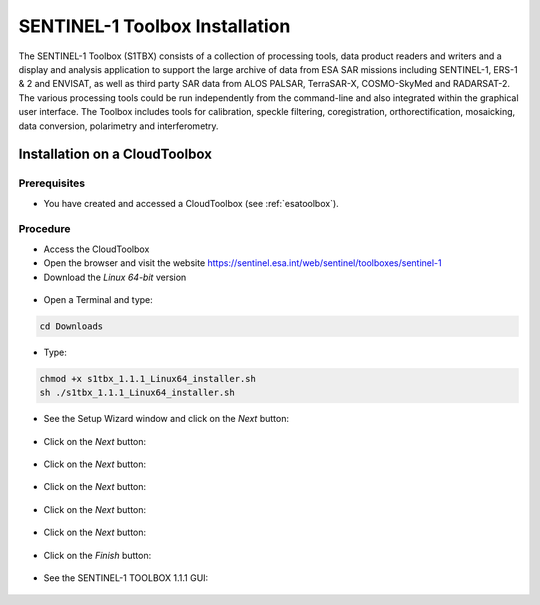 SENTINEL-1 Toolbox Installation
===============================

The SENTINEL-1 Toolbox (S1TBX) consists of a collection of processing tools, data product readers and writers and a display and analysis application to support the large archive of data from ESA SAR missions including SENTINEL-1, ERS-1 & 2 and ENVISAT, as well as third party SAR data from ALOS PALSAR, TerraSAR-X, COSMO-SkyMed and RADARSAT-2. The various processing tools could be run independently from the command-line and also integrated within the graphical user interface. The Toolbox includes tools for calibration, speckle filtering, coregistration, orthorectification, mosaicking, data conversion, polarimetry and interferometry.

Installation on a CloudToolbox
-------------------------------

Prerequisites
^^^^^^^^^^^^^

- You have created and accessed a CloudToolbox (see :ref:`esatoolbox`).

Procedure
^^^^^^^^^

- Access the CloudToolbox
- Open the browser and visit the website https://sentinel.esa.int/web/sentinel/toolboxes/sentinel-1
- Download the *Linux 64-bit* version

.. figure:: assets/s1toolbox_1.png
        :figclass: align-center
        :align: center
        :width: 600px
        :alt: alternate text

- Open a Terminal and type:

.. code-block:: bash

  cd Downloads

.. figure:: assets/s1toolbox_2.png
        :figclass: align-center
        :align: center
        :width: 600px
        :alt: alternate text

- Type:

.. code-block:: bash

  chmod +x s1tbx_1.1.1_Linux64_installer.sh
  sh ./s1tbx_1.1.1_Linux64_installer.sh
 
- See the Setup Wizard window and click on the *Next* button:

.. figure:: assets/s1toolbox_3.png
        :figclass: align-center
        :align: center
        :alt: alternate text

- Click on the *Next* button:

.. figure:: assets/s1toolbox_4.png
        :figclass: align-center
        :align: center
        :alt: alternate text

- Click on the *Next* button: 

.. figure:: assets/s1toolbox_5.png
        :figclass: align-center
        :align: center
        :alt: alternate text

- Click on the *Next* button:

.. figure:: assets/s1toolbox_6.png
        :figclass: align-center
        :align: center
        :alt: alternate text

- Click on the *Next* button:

.. figure:: assets/s1toolbox_7.png
        :figclass: align-center
        :align: center
        :alt: alternate text

- Click on the *Next* button:

.. figure:: assets/s1toolbox_8.png
        :figclass: align-center
        :align: center
        :alt: alternate text

- Click on the *Finish* button:

.. figure:: assets/s1toolbox_9.png
        :figclass: align-center
        :align: center
        :alt: alternate text

- See the SENTINEL-1 TOOLBOX 1.1.1 GUI:

.. figure:: assets/s1toolbox_10.png
        :figclass: align-center
        :align: center
        :width: 600px
        :alt: alternate text

